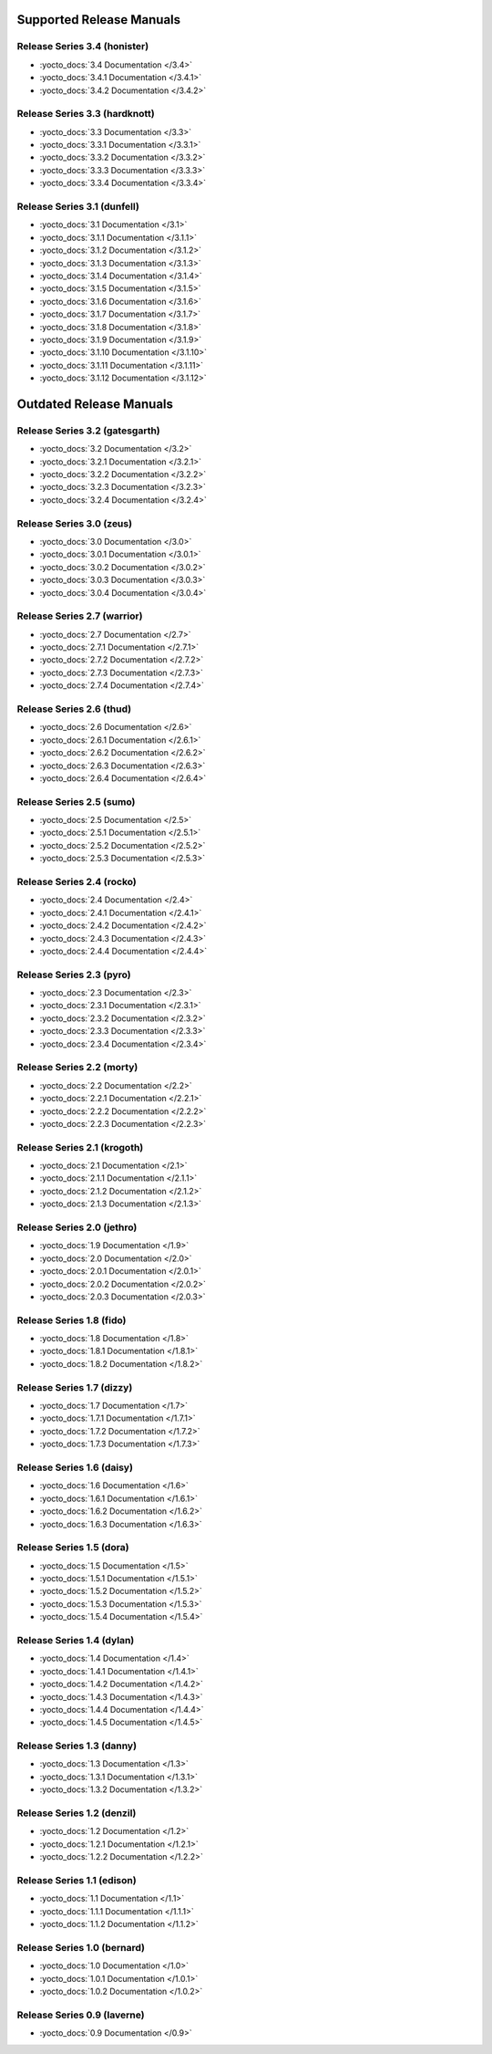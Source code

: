 .. SPDX-License-Identifier: CC-BY-SA-2.0-UK

===========================
 Supported Release Manuals
===========================

*****************************
Release Series 3.4 (honister)
*****************************

- :yocto_docs:`3.4 Documentation </3.4>`
- :yocto_docs:`3.4.1 Documentation </3.4.1>`
- :yocto_docs:`3.4.2 Documentation </3.4.2>`

******************************
Release Series 3.3 (hardknott)
******************************

- :yocto_docs:`3.3 Documentation </3.3>`
- :yocto_docs:`3.3.1 Documentation </3.3.1>`
- :yocto_docs:`3.3.2 Documentation </3.3.2>`
- :yocto_docs:`3.3.3 Documentation </3.3.3>`
- :yocto_docs:`3.3.4 Documentation </3.3.4>`

****************************
Release Series 3.1 (dunfell)
****************************

- :yocto_docs:`3.1 Documentation </3.1>`
- :yocto_docs:`3.1.1 Documentation </3.1.1>`
- :yocto_docs:`3.1.2 Documentation </3.1.2>`
- :yocto_docs:`3.1.3 Documentation </3.1.3>`
- :yocto_docs:`3.1.4 Documentation </3.1.4>`
- :yocto_docs:`3.1.5 Documentation </3.1.5>`
- :yocto_docs:`3.1.6 Documentation </3.1.6>`
- :yocto_docs:`3.1.7 Documentation </3.1.7>`
- :yocto_docs:`3.1.8 Documentation </3.1.8>`
- :yocto_docs:`3.1.9 Documentation </3.1.9>`
- :yocto_docs:`3.1.10 Documentation </3.1.10>`
- :yocto_docs:`3.1.11 Documentation </3.1.11>`
- :yocto_docs:`3.1.12 Documentation </3.1.12>`

==========================
 Outdated Release Manuals
==========================

*******************************
Release Series 3.2 (gatesgarth)
*******************************

- :yocto_docs:`3.2 Documentation </3.2>`
- :yocto_docs:`3.2.1 Documentation </3.2.1>`
- :yocto_docs:`3.2.2 Documentation </3.2.2>`
- :yocto_docs:`3.2.3 Documentation </3.2.3>`
- :yocto_docs:`3.2.4 Documentation </3.2.4>`

*************************
Release Series 3.0 (zeus)
*************************

- :yocto_docs:`3.0 Documentation </3.0>`
- :yocto_docs:`3.0.1 Documentation </3.0.1>`
- :yocto_docs:`3.0.2 Documentation </3.0.2>`
- :yocto_docs:`3.0.3 Documentation </3.0.3>`
- :yocto_docs:`3.0.4 Documentation </3.0.4>`

****************************
Release Series 2.7 (warrior)
****************************

- :yocto_docs:`2.7 Documentation </2.7>`
- :yocto_docs:`2.7.1 Documentation </2.7.1>`
- :yocto_docs:`2.7.2 Documentation </2.7.2>`
- :yocto_docs:`2.7.3 Documentation </2.7.3>`
- :yocto_docs:`2.7.4 Documentation </2.7.4>`

*************************
Release Series 2.6 (thud)
*************************

- :yocto_docs:`2.6 Documentation </2.6>`
- :yocto_docs:`2.6.1 Documentation </2.6.1>`
- :yocto_docs:`2.6.2 Documentation </2.6.2>`
- :yocto_docs:`2.6.3 Documentation </2.6.3>`
- :yocto_docs:`2.6.4 Documentation </2.6.4>`

*************************
Release Series 2.5 (sumo)
*************************

- :yocto_docs:`2.5 Documentation </2.5>`
- :yocto_docs:`2.5.1 Documentation </2.5.1>`
- :yocto_docs:`2.5.2 Documentation </2.5.2>`
- :yocto_docs:`2.5.3 Documentation </2.5.3>`

**************************
Release Series 2.4 (rocko)
**************************

- :yocto_docs:`2.4 Documentation </2.4>`
- :yocto_docs:`2.4.1 Documentation </2.4.1>`
- :yocto_docs:`2.4.2 Documentation </2.4.2>`
- :yocto_docs:`2.4.3 Documentation </2.4.3>`
- :yocto_docs:`2.4.4 Documentation </2.4.4>`

*************************
Release Series 2.3 (pyro)
*************************

- :yocto_docs:`2.3 Documentation </2.3>`
- :yocto_docs:`2.3.1 Documentation </2.3.1>`
- :yocto_docs:`2.3.2 Documentation </2.3.2>`
- :yocto_docs:`2.3.3 Documentation </2.3.3>`
- :yocto_docs:`2.3.4 Documentation </2.3.4>`

**************************
Release Series 2.2 (morty)
**************************

- :yocto_docs:`2.2 Documentation </2.2>`
- :yocto_docs:`2.2.1 Documentation </2.2.1>`
- :yocto_docs:`2.2.2 Documentation </2.2.2>`
- :yocto_docs:`2.2.3 Documentation </2.2.3>`

****************************
Release Series 2.1 (krogoth)
****************************

- :yocto_docs:`2.1 Documentation </2.1>`
- :yocto_docs:`2.1.1 Documentation </2.1.1>`
- :yocto_docs:`2.1.2 Documentation </2.1.2>`
- :yocto_docs:`2.1.3 Documentation </2.1.3>`

***************************
Release Series 2.0 (jethro)
***************************

- :yocto_docs:`1.9 Documentation </1.9>`
- :yocto_docs:`2.0 Documentation </2.0>`
- :yocto_docs:`2.0.1 Documentation </2.0.1>`
- :yocto_docs:`2.0.2 Documentation </2.0.2>`
- :yocto_docs:`2.0.3 Documentation </2.0.3>`

*************************
Release Series 1.8 (fido)
*************************

- :yocto_docs:`1.8 Documentation </1.8>`
- :yocto_docs:`1.8.1 Documentation </1.8.1>`
- :yocto_docs:`1.8.2 Documentation </1.8.2>`

**************************
Release Series 1.7 (dizzy)
**************************

- :yocto_docs:`1.7 Documentation </1.7>`
- :yocto_docs:`1.7.1 Documentation </1.7.1>`
- :yocto_docs:`1.7.2 Documentation </1.7.2>`
- :yocto_docs:`1.7.3 Documentation </1.7.3>`

**************************
Release Series 1.6 (daisy)
**************************

- :yocto_docs:`1.6 Documentation </1.6>`
- :yocto_docs:`1.6.1 Documentation </1.6.1>`
- :yocto_docs:`1.6.2 Documentation </1.6.2>`
- :yocto_docs:`1.6.3 Documentation </1.6.3>`

*************************
Release Series 1.5 (dora)
*************************

- :yocto_docs:`1.5 Documentation </1.5>`
- :yocto_docs:`1.5.1 Documentation </1.5.1>`
- :yocto_docs:`1.5.2 Documentation </1.5.2>`
- :yocto_docs:`1.5.3 Documentation </1.5.3>`
- :yocto_docs:`1.5.4 Documentation </1.5.4>`

**************************
Release Series 1.4 (dylan)
**************************

- :yocto_docs:`1.4 Documentation </1.4>`
- :yocto_docs:`1.4.1 Documentation </1.4.1>`
- :yocto_docs:`1.4.2 Documentation </1.4.2>`
- :yocto_docs:`1.4.3 Documentation </1.4.3>`
- :yocto_docs:`1.4.4 Documentation </1.4.4>`
- :yocto_docs:`1.4.5 Documentation </1.4.5>`

**************************
Release Series 1.3 (danny)
**************************

- :yocto_docs:`1.3 Documentation </1.3>`
- :yocto_docs:`1.3.1 Documentation </1.3.1>`
- :yocto_docs:`1.3.2 Documentation </1.3.2>`

***************************
Release Series 1.2 (denzil)
***************************

- :yocto_docs:`1.2 Documentation </1.2>`
- :yocto_docs:`1.2.1 Documentation </1.2.1>`
- :yocto_docs:`1.2.2 Documentation </1.2.2>`

***************************
Release Series 1.1 (edison)
***************************

- :yocto_docs:`1.1 Documentation </1.1>`
- :yocto_docs:`1.1.1 Documentation </1.1.1>`
- :yocto_docs:`1.1.2 Documentation </1.1.2>`

****************************
Release Series 1.0 (bernard)
****************************

- :yocto_docs:`1.0 Documentation </1.0>`
- :yocto_docs:`1.0.1 Documentation </1.0.1>`
- :yocto_docs:`1.0.2 Documentation </1.0.2>`

****************************
Release Series 0.9 (laverne)
****************************

- :yocto_docs:`0.9 Documentation </0.9>`
